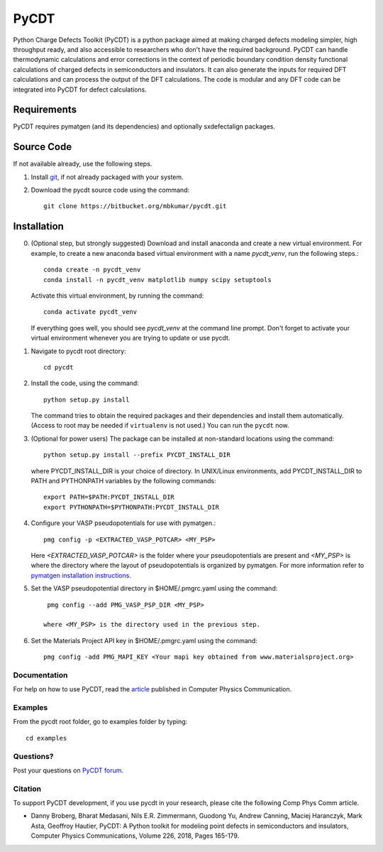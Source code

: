 =====
PyCDT
=====

Python Charge Defects Toolkit (PyCDT) is a python package aimed at making 
charged defects modeling simpler, high throughput ready, and also accessible 
to researchers who don't have the required background. PyCDT can handle
thermodynamic calculations and error corrections in the context of periodic
boundary condition density functional calculations of charged defects in 
semiconductors and insulators. It can also generate the inputs for required 
DFT calculations and can process the output of the DFT calculations.
The code is modular and any DFT code can be integrated into PyCDT for defect 
calculations. 

------------
Requirements
------------
PyCDT requires pymatgen (and its dependencies) and optionally sxdefectalign packages.

------------
Source Code
------------
If not available already, use the following steps.

#. Install `git <http://git-scm.com>`_, if not already packaged with your system.

#. Download the pycdt source code using the command::

    git clone https://bitbucket.org/mbkumar/pycdt.git

------------
Installation
------------
0. (Optional step, but strongly suggested)
   Download and install anaconda and create a new virtual environment. 
   For example, to create a new anaconda based virtual environment with a name *pycdt_venv*, run the following steps.::

    conda create -n pycdt_venv
    conda install -n pycdt_venv matplotlib numpy scipy setuptools
   Activate this virtual environment, by running the command::

    conda activate pycdt_venv
   If everything goes well, you should see *pycdt_venv* at the command line prompt.
   Don't forget to activate your virtual environment whenever you are trying to 
   update or use pycdt.

1. Navigate to pycdt root directory::

    cd pycdt

2. Install the code, using the command::

    python setup.py install

   The command tries to obtain the required packages and their dependencies and install them automatically.
   (Access to root may be needed if ``virtualenv`` is not used.) You can run the ``pycdt`` now. 

3. (Optional for power users) The package can be installed at non-standard locations using the command::

    python setup.py install --prefix PYCDT_INSTALL_DIR

   where PYCDT_INSTALL_DIR is your choice of directory. In UNIX/Linux environments,
   add PYCDT_INSTALL_DIR to PATH and PYTHONPATH variables by the following commands::
    
    export PATH=$PATH:PYCDT_INSTALL_DIR
    export PYTHONPATH=$PYTHONPATH:PYCDT_INSTALL_DIR

4. Configure your VASP pseudopotentials for use with pymatgen.::

    pmg config -p <EXTRACTED_VASP_POTCAR> <MY_PSP>

   Here  *<EXTRACTED_VASP_POTCAR>* is the folder where your pseudopotentials are present and 
   *<MY_PSP>* is where the directory where the layout of pseudopotentials is organized  by pymatgen.
   For more information refer to `pymatgen installation instructions <https://pymatgen.org/installation.html>`_.

5. Set the VASP pseudopotential directory in $HOME/.pmgrc.yaml using the command::

     pmg config --add PMG_VASP_PSP_DIR <MY_PSP>

    where <MY_PSP> is the directory used in the previous step.


6. Set the Materials Project API key in $HOME/.pmgrc.yaml using the command::

     pmg config -add PMG_MAPI_KEY <Your mapi key obtained from www.materialsproject.org>


Documentation
------------
For help on how to use PyCDT, read the `article <https://doi.org/10.1016/j.cpc.2018.01.004>`_ published in Computer Physics Communication.

Examples
--------

From the pycdt root folder, go to examples folder by typing::

    cd examples


Questions?
----------
Post your questions on `PyCDT forum <https://groups.google.com/forum/#!forum/pycdt-forum>`_.

Citation
--------
To support PyCDT development, if you use pycdt in your research, please cite the following Comp Phys Comm article.

- Danny Broberg, Bharat Medasani, Nils E.R. Zimmermann, Guodong Yu, Andrew Canning, Maciej Haranczyk, Mark Asta, Geoffroy Hautier,
  PyCDT: A Python toolkit for modeling point defects in semiconductors and insulators,
  Computer Physics Communications, Volume 226, 2018, Pages 165-179.

